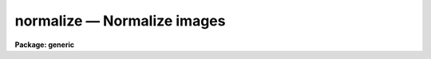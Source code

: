 .. _normalize:

normalize — Normalize images
============================

**Package: generic**

.. raw:: html

  <H3>Name</H3>
  <! BeginSection: 'NAME'>
  <UL>
  normalize -- Normalize images
  </UL>
  <! EndSection:   'NAME'>
  <H3>Usage	</H3>
  <! BeginSection: 'USAGE	'>
  <UL>
  normalize images
  </UL>
  <! EndSection:   'USAGE	'>
  <H3>Parameters</H3>
  <! BeginSection: 'PARAMETERS'>
  <UL>
  <DL>
  <DT><B>images</B></DT>
  <! Sec='PARAMETERS' Level=0 Label='images' Line='images'>
  <DD>Images to be normalized.
  </DD>
  </DL>
  <DL>
  <DT><B>norm = INDEF</B></DT>
  <! Sec='PARAMETERS' Level=0 Label='norm' Line='norm = INDEF'>
  <DD>Normalization factor to be used if not INDEF.  If INDEF the normalization
  factor is determined by sampling the images.
  </DD>
  </DL>
  <DL>
  <DT><B>sample_section = "<TT>[]</TT>"</B></DT>
  <! Sec='PARAMETERS' Level=0 Label='sample_section' Line='sample_section = "[]"'>
  <DD>Section of the image to be sampled in determining the image mean.
  </DD>
  </DL>
  <DL>
  <DT><B>lower = INDEF</B></DT>
  <! Sec='PARAMETERS' Level=0 Label='lower' Line='lower = INDEF'>
  <DD>Lower limit of pixel values for calculating the normalization.
  INDEF corresponds to the minimum possible pixel value.
  </DD>
  </DL>
  <DL>
  <DT><B>upper = INDEF</B></DT>
  <! Sec='PARAMETERS' Level=0 Label='upper' Line='upper = INDEF'>
  <DD>Upper limit of pixel values for calculating the normalization.
  INDEF corresponds to the maximum possible pixel value.
  </DD>
  </DL>
  </UL>
  <! EndSection:   'PARAMETERS'>
  <H3>Description</H3>
  <! BeginSection: 'DESCRIPTION'>
  <UL>
  Each of the images is normalized.  The normalization is specified by the
  parameter <I>norm</I>.  If the value of <I>norm</I> is INDEF then a normalization
  is determined by sampling the image.  The normalization is then the mean
  of the pixels in the sample section with values in the range <I>lower</I>
  to <I>upper</I>.  The default sample section selects all pixels in the image.
  The normalized images are of datatype "<TT>real</TT>" and replace the original images.
  </UL>
  <! EndSection:   'DESCRIPTION'>
  <H3>Examples</H3>
  <! BeginSection: 'EXAMPLES'>
  <UL>
  To normalize a set of two dimensional images excluding deviant pixels below
  1000 and above 5000 and subsampling every fifth pixel in each dimension:
  <P>
  	cl&gt; normalize frame* sample=[*:5,*:5] low=1000 up=5000
  </UL>
  <! EndSection:   'EXAMPLES'>
  <H3>See also</H3>
  <! BeginSection: 'SEE ALSO'>
  <UL>
  imstatistics, normflat
  </UL>
  <! EndSection:    'SEE ALSO'>
  
  <! Contents: 'NAME' 'USAGE	' 'PARAMETERS' 'DESCRIPTION' 'EXAMPLES' 'SEE ALSO'  >
  
